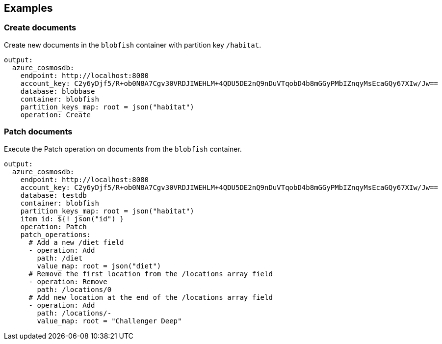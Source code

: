 // This content is autogenerated. Do not edit manually.

== Examples

=== Create documents

Create new documents in the `blobfish` container with partition key `/habitat`.

[source,yaml]
----
output:
  azure_cosmosdb:
    endpoint: http://localhost:8080
    account_key: C2y6yDjf5/R+ob0N8A7Cgv30VRDJIWEHLM+4QDU5DE2nQ9nDuVTqobD4b8mGGyPMbIZnqyMsEcaGQy67XIw/Jw==
    database: blobbase
    container: blobfish
    partition_keys_map: root = json("habitat")
    operation: Create
----

=== Patch documents

Execute the Patch operation on documents from the `blobfish` container.

[source,yaml]
----
output:
  azure_cosmosdb:
    endpoint: http://localhost:8080
    account_key: C2y6yDjf5/R+ob0N8A7Cgv30VRDJIWEHLM+4QDU5DE2nQ9nDuVTqobD4b8mGGyPMbIZnqyMsEcaGQy67XIw/Jw==
    database: testdb
    container: blobfish
    partition_keys_map: root = json("habitat")
    item_id: ${! json("id") }
    operation: Patch
    patch_operations:
      # Add a new /diet field
      - operation: Add
        path: /diet
        value_map: root = json("diet")
      # Remove the first location from the /locations array field
      - operation: Remove
        path: /locations/0
      # Add new location at the end of the /locations array field
      - operation: Add
        path: /locations/-
        value_map: root = "Challenger Deep"
----


